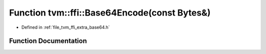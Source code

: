 .. _exhale_function_base64_8h_1a279b4ba2f4c7ea16291ef24b73e43963:

Function tvm::ffi::Base64Encode(const Bytes&)
=============================================

- Defined in :ref:`file_tvm_ffi_extra_base64.h`


Function Documentation
----------------------


.. doxygenfunction:: tvm::ffi::Base64Encode(const Bytes&)
   :project: tvm-ffi